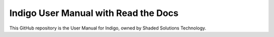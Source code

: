 Indigo User Manual with Read the Docs
=======================================

This GitHub repository is the User Manual for Indigo, owned by Shaded Solutions Technology.
